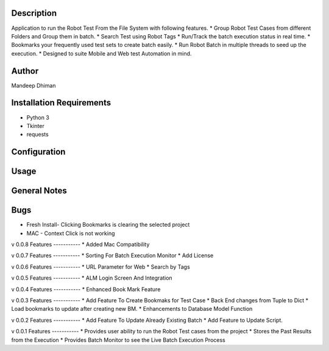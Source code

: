 Description
============

Application to run the Robot Test From the File System with following features.
* Group Robot Test Cases from different Folders and Group them in batch.
* Search Test using Robot Tags
* Run/Track the batch execution status in real time.
* Bookmarks your frequently used test sets to create batch easily.
* Run Robot Batch in multiple threads to seed up the execution.
* Designed to suite Mobile and Web test Automation in mind.



Author
==========
Mandeep Dhiman

Installation Requirements
===========================
* Python 3
* Tkinter
* requests

Configuration
================
Usage
============
General Notes
==============

Bugs
=============
* Fresh Install- Clicking Bookmarks is clearing the selected project
* MAC - Context Click is not working

v 0.0.8
Features
-----------
* Added Mac Compatibility


v 0.0.7
Features
-----------
* Sorting For Batch Execution Monitor
* Add License

v 0.0.6
Features
-----------
* URL Parameter for Web
* Search by Tags

v 0.0.5
Features
-----------
* ALM Login Screen And Integration


v 0.0.4
Features
-----------
* Enhanced Book Mark Feature


v 0.0.3
Features
-----------
* Add Feature To Create Bookmaks for Test Case
* Back End changes from Tuple to Dict
* Load bookmarks to update after creating new BM.
* Enhancements to Database Model Function

v 0.0.2
Features
-----------
* Add Feature To Update Already Existing Batch
* Add Feature to Update Script.


v 0.0.1
Features
-----------
* Provides user ability to run the Robot Test cases from the project
* Stores the Past Results from the Execution
* Provides Batch Monitor to see the Live Batch Execution Process
